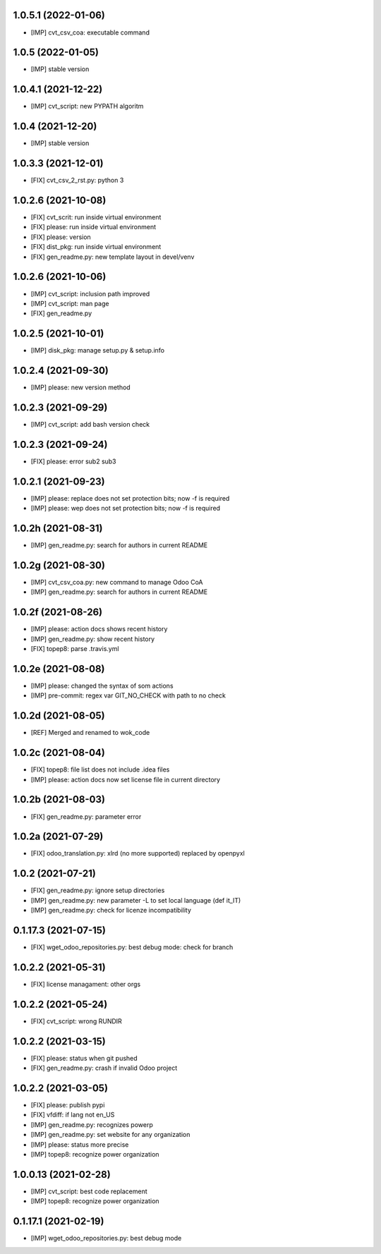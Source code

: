 1.0.5.1 (2022-01-06)
~~~~~~~~~~~~~~~~~~~~

* [IMP] cvt_csv_coa: executable command

1.0.5 (2022-01-05)
~~~~~~~~~~~~~~~~~~

* [IMP] stable version

1.0.4.1 (2021-12-22)
~~~~~~~~~~~~~~~~~~~~

* [IMP] cvt_script: new PYPATH algoritm

1.0.4 (2021-12-20)
~~~~~~~~~~~~~~~~~~~~

* [IMP] stable version

1.0.3.3 (2021-12-01)
~~~~~~~~~~~~~~~~~~~~

* [FIX] cvt_csv_2_rst.py: python 3

1.0.2.6 (2021-10-08)
~~~~~~~~~~~~~~~~~~~~

* [FIX] cvt_scrit: run inside virtual environment
* [FIX] please: run inside virtual environment
* [FIX] please: version
* [FIX] dist_pkg: run inside virtual environment
* [FIX] gen_readme.py: new template layout in devel/venv

1.0.2.6 (2021-10-06)
~~~~~~~~~~~~~~~~~~~~

* [IMP] cvt_script: inclusion path improved
* [IMP] cvt_script: man page
* [FIX] gen_readme.py

1.0.2.5 (2021-10-01)
~~~~~~~~~~~~~~~~~~~~

* [IMP] disk_pkg: manage setup.py & setup.info

1.0.2.4 (2021-09-30)
~~~~~~~~~~~~~~~~~~~~

* [IMP] please: new version method

1.0.2.3 (2021-09-29)
~~~~~~~~~~~~~~~~~~~~

* [IMP] cvt_script: add bash version check

1.0.2.3 (2021-09-24)
~~~~~~~~~~~~~~~~~~~~

* [FIX] please: error sub2 sub3

1.0.2.1 (2021-09-23)
~~~~~~~~~~~~~~~~~~~~

* [IMP] please: replace does not set protection bits; now -f is required
* [IMP] please: wep does not set protection bits; now -f is required

1.0.2h (2021-08-31)
~~~~~~~~~~~~~~~~~~~

* [IMP] gen_readme.py: search for authors in current README

1.0.2g (2021-08-30)
~~~~~~~~~~~~~~~~~~~

* [IMP] cvt_csv_coa.py: new command to manage Odoo CoA
* [IMP] gen_readme.py: search for authors in current README

1.0.2f (2021-08-26)
~~~~~~~~~~~~~~~~~~~

* [IMP] please: action docs shows recent history
* [IMP] gen_readme.py: show recent history
* [FIX] topep8: parse .travis.yml

1.0.2e (2021-08-08)
~~~~~~~~~~~~~~~~~~~

* [IMP] please: changed the syntax of som actions
* [IMP] pre-commit: regex var GIT_NO_CHECK with path to no check

1.0.2d (2021-08-05)
~~~~~~~~~~~~~~~~~~~

* [REF] Merged and renamed to wok_code

1.0.2c (2021-08-04)
~~~~~~~~~~~~~~~~~~~

* [FIX] topep8: file list does not include .idea files
* [IMP] please: action docs now set license file in current directory

1.0.2b (2021-08-03)
~~~~~~~~~~~~~~~~~~~

* [FIX] gen_readme.py: parameter error

1.0.2a (2021-07-29)
~~~~~~~~~~~~~~~~~~~

* [FIX] odoo_translation.py: xlrd (no more supported) replaced by openpyxl

1.0.2 (2021-07-21)
~~~~~~~~~~~~~~~~~~

* [FIX] gen_readme.py: ignore setup directories
* [IMP] gen_readme.py: new parameter -L to set local language (def it_IT)
* [IMP] gen_readme.py: check for licenze incompatibility


0.1.17.3 (2021-07-15)
~~~~~~~~~~~~~~~~~~~~~

* [FIX] wget_odoo_repositories.py: best debug mode: check for branch

1.0.2.2 (2021-05-31)
~~~~~~~~~~~~~~~~~~~~

* [FIX] license managament: other orgs

1.0.2.2 (2021-05-24)
~~~~~~~~~~~~~~~~~~~~
* [FIX] cvt_script: wrong RUNDIR

1.0.2.2 (2021-03-15)
~~~~~~~~~~~~~~~~~~~~

* [FIX] please: status when git pushed
* [FIX] gen_readme.py: crash if invalid Odoo project

1.0.2.2 (2021-03-05)
~~~~~~~~~~~~~~~~~~~~

* [FIX] please: publish pypi
* [FIX] vfdiff: if lang not en_US
* [IMP] gen_readme.py: recognizes powerp
* [IMP] gen_readme.py: set website for any organization
* [IMP] please: status more precise
* [IMP] topep8: recognize power organization

1.0.0.13 (2021-02-28)
~~~~~~~~~~~~~~~~~~~~~

* [IMP] cvt_script: best code replacement
* [IMP] topep8: recognize power organization

0.1.17.1 (2021-02-19)
~~~~~~~~~~~~~~~~~~~~~

* [IMP] wget_odoo_repositories.py: best debug mode